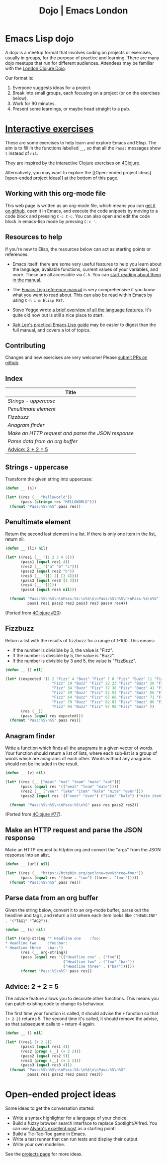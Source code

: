 #+TITLE: Dojo | Emacs London
#+EXPORT_FILE_NAME: ./dojo.html

* Emacs Lisp dojo

A dojo is a meetup format that involves coding on projects or exercises, usually
in groups, for the purpose of practice and learning. There are many dojo meetups
that run for different audiences. Attendees may be familiar with the [[http://www.londonclojurians.org/code-dojo/][London
Clojure Dojo]].

Our format is:

1. Everyone suggests ideas for a project.
2. Break into small groups, each focusing on a project (or on the exercises below).
3. Work for 90 minutes.
4. Present some learnings, or maybe head straight to a pub.

* [[https://raw.githubusercontent.com/london-emacs-hacking/london-emacs-hacking.github.io/master/dojo.org][Interactive exercises]]

These are some exercises to help learn and explore Emacs and Elisp. The aim is
to fill in the functions labelled ~__~, so that all the ~Pass:~ messages show ~t~
instead of ~nil~.

They are inspired by the interactive Clojure exercises on [[https://www.google.co.uk/url?sa=t&rct=j&q=&esrc=s&source=web&cd=2&ved=2ahUKEwiTyNypxavnAhXLQEEAHVdVB5gQjBAwAXoECAgQCA&url=http%3A%2F%2Fwww.4clojure.com%2Fproblems&usg=AOvVaw0pa24yxcj-qETh0ze7m_08][4Clojure]].

Alternatively, you may want to explore the [[Open-ended project
ideas][open-ended project ideas]] at the bottom of this page.

** Working with this org-mode file

This web page is written as an org-mode file, which means you can [[https://raw.githubusercontent.com/london-emacs-hacking/london-emacs-hacking.github.io/master/dojo.org][get it on
github]], open it in Emacs, and execute the code snippets by moving to a code
block and pressing ~C-c C-c~. You can also open and edit the code block in
emacs-lisp mode by pressing ~C-c '~.

** Resources to help

If you're new to Elisp, the resources below can act as starting points or
references.

- Emacs itself: there are some very useful features to help you learn about
  the language, available functions, current values of your variables, and
  more. These are all accessible via ~C-h~. You can [[https://www.gnu.org/software/emacs/manual/html_node/emacs/Help.html][start reading about them in
  the manual]].

- The [[https://www.gnu.org/software/emacs/manual/html_node/elisp/index.html][Emacs Lisp reference manual]] is very comprehensive if you know what you
  want to read about. This can also be read within Emacs by using ~C-h i m Elisp RET~.

- Steve Yegge wrote [[https://steve-yegge.blogspot.com/2008/01/emergency-elisp.html][a brief overview of all the language features]]. It's quite
  old now but is still a nice place to start.

- [[http://ergoemacs.org/emacs/elisp.html][Xah Lee's practical Emacs Lisp guide]] may be easier to digest than the full
  manual, and covers a lot of topics.

** Contributing

Changes and new exercises are very welcome! Please [[https://github.com/london-emacs-hacking/london-emacs-hacking.github.io][submit PRs on github]].

** Index

| Title                                            |
|--------------------------------------------------|
| [[Strings - uppercase]]                              |
| [[Penultimate element]]                              |
| [[Fizzbuzz]]                                         |
| [[Anagram finder]]                                   |
| [[Make an HTTP request and parse the JSON response]] |
| [[Parse data from an org buffer]]                    |
| [[Advice: 2 + 2 = 5]]                                |

** Strings - uppercase

Transform the given string into uppercase:

#+begin_src emacs-lisp
  (defun __ (s))

  (let* ((res (__ "helloworld"))
         (pass (string= res "HELLOWORLD")))
    (format "Pass:%S\n%S" pass res))
#+end_src

** Penultimate element

Return the second last element in a list. If there is only one item in the
list, return nil.

#+begin_src emacs-lisp
  (defun __ (li) nil)

  (let* ((res1 (__ '(1 2 3 4 5)))
         (pass1 (equal res1 4))
         (res2 (__ '("a" "b" "c")))
         (pass2 (equal res2 "b"))
         (res3 (__ '([1 2] [3 4])))
         (pass3 (equal res3 [1 2]))
         (res4 (__ '(1)))
         (pass4 (equal res4 nil)))

    (format "Pass:%S\n%S\n\nPass:%S:\n%S\n\nPass:%S\n%S\n\nPass:%S\n%S"
            pass1 res1 pass2 res2 pass3 res3 pass4 res4))
#+end_src

(Ported from [[http://www.4clojure.com/problem/20][4Clojure #20]])

** Fizzbuzz

Return a list with the results of fizzbuzz for a range of 1-100. This means:

- If the number is divisible by 3, the value is "Fizz".
- If the number is divisible by 5, the value is "Buzz".
- If the number is divisible by 3 and 5, the value is "FizzBuzz".

#+begin_src emacs-lisp
  (defun __ () nil)

  (let* ((expected '(1 2 "Fizz" 4 "Buzz" "Fizz" 7 8 "Fizz" "Buzz" 11 "Fizz" 13 14 "FizzBuzz" 16 17
                       "Fizz" 19 "Buzz" "Fizz" 22 23 "Fizz" "Buzz" 26 "Fizz" 28 29 "FizzBuzz" 31 32
                       "Fizz" 34 "Buzz" "Fizz" 37 38 "Fizz" "Buzz" 41 "Fizz" 43 44 "FizzBuzz" 46 47
                       "Fizz" 49 "Buzz" "Fizz" 52 53 "Fizz" "Buzz" 56 "Fizz" 58 59 "FizzBuzz" 61 62
                       "Fizz" 64 "Buzz" "Fizz" 67 68 "Fizz" "Buzz" 71 "Fizz" 73 74 "FizzBuzz" 76 77
                       "Fizz" 79 "Buzz" "Fizz" 82 83 "Fizz" "Buzz" 86 "Fizz" 88 89 "FizzBuzz" 91 92
                       "Fizz" 94 "Buzz" "Fizz" 97 98 "Fizz" "Buzz" ))
         (res (__))
         (pass (equal res expected)))
    (format "Pass:%S\n%S" pass res))
#+end_src

** Anagram finder

Write a function which finds all the anagrams in a given vector of words. Your
function should return a list of lists, where each sub-list is a group of words
which are anagrams of each other. Words without any anagrams should not be
included in the result.

#+begin_src emacs-lisp
  (defun __ (v) nil)

  (let* ((res (__ ["meat" "mat" "team" "mate" "eat"]))
         (pass (equal res '(("meat" "team" "mate"))))
         (res2 (__ ["veer" "lake" "item" "kale" "mite" "ever"]))
         (pass2 (equal res '(("veer" "ever") ("lake" "kale") ("mite item")))))

    (format "Pass:%S\n%S\n\nPass:%S\n%S" pass res pass2 res2))
#+end_src

(Ported from [[http://www.4clojure.com/problem/77][4Clojure #77]]).


** Make an HTTP request and parse the JSON response

Make an HTTP request to httpbin.org and convert the "args" from the JSON
response into an alist.

#+begin_src emacs-lisp
  (defun __ (url) nil)

  (let* ((res (__ "https://httpbin.org/get?one=two&three=four"))
         (pass (equal res '((one . "two") (three . "four")))))
    (format "Pass:%S\n%S" pass res))
#+end_src


** Parse data from an org buffer

Given the string below, convert it to an org-mode buffer, parse out the headline
and tags, and return a list where each item looks like ~("HEADLINE" . '("TAG1" "TAG2"))~.

#+begin_src emacs-lisp
  (defun __ (s) nil)

  (let* ((org-string "* Headline one    :foo:
  ,* Headline two     :foo:bar:
  ,* Headline three   :bar:")
         (res (__ org-string))
         (pass (equal res '(("Headline one" . ("foo"))
                            ("Headline two" . ("foo" "bar"))
                            ("Headline three" . ("bar"))))))
         (format "Pass:%S\n%S" pass res))
#+end_src


** Advice: 2 + 2 = 5

The advice feature allows you to decorate other functions. This means you can
patch existing code to change its behaviour.

The first time your function is called, it should advise the ~+~ function so that
~(+ 2 2)~ returns 5. The second time it's called, it should remove the advise, so
that subsequent calls to ~+~ return 4 again.

#+begin_src emacs-lisp
  (defun __ () nil)

  (let* ((res1 (+ 2 2))
         (pass1 (equal res1 4))
         (res2 (progn (__) (+ 2 2)))
         (pass2 (equal res2 5))
         (res3 (progn (__) (+ 2 2)))
         (pass3 (equal res3 4)))
    (format "Pass:%S\n%S\n\nPass:%S:\n%S\n\nPass:%S\n%S"
            pass1 res1 pass2 res2 pass3 res3))
#+end_src


* Open-ended project ideas

Some ideas to get the conversation started:

- Write a syntax highlighter for a language of your choice.
- Build a fuzzy browser search interface to replace Spotlight/Alfred. You can
  use [[http://xenodium.com/emacs-utilities-for-your-os/][Alvaro's excellent post]] as a starting point!
- Build a Tic-Tac-Toe game in Emacs.
- Write a test runner that can run tests and display their output.
- Write your own modeline.

See the [[file:projects.org][projects page]] for more ideas.
